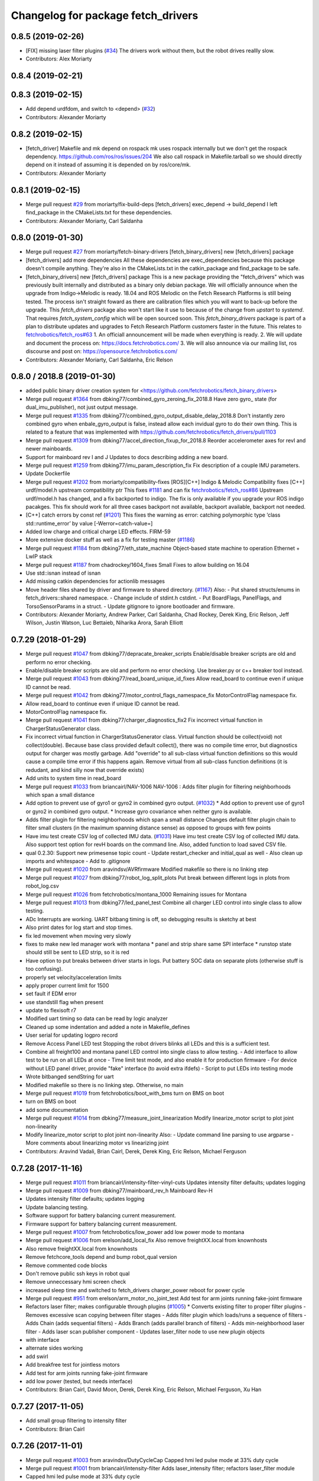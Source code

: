 ^^^^^^^^^^^^^^^^^^^^^^^^^^^^^^^^^^^
Changelog for package fetch_drivers
^^^^^^^^^^^^^^^^^^^^^^^^^^^^^^^^^^^

0.8.5 (2019-02-26)
------------------
* [FIX] missing laser filter plugins (`#34 <https://github.com/fetchrobotics/fetch_robots/issues/34>`_)
  The drivers work without them, but the robot drives reallly slow.
* Contributors: Alex Moriarty

0.8.4 (2019-02-21)
------------------

0.8.3 (2019-02-15)
------------------
* Add depend urdfdom, and switch to <depend> (`#32 <https://github.com/fetchrobotics/fetch_robots/issues/32>`_)
* Contributors: Alexander Moriarty

0.8.2 (2019-02-15)
------------------
* [fetch_driver] Makefile and mk depend on rospack
  mk uses rospack internally but we don't get the rospack dependency.
  https://github.com/ros/ros/issues/204
  We also call rospack in Makefile.tarball so we should directly depend on
  it instead of assuming it is depended on by ros/core/mk.
* Contributors: Alexander Moriarty

0.8.1 (2019-02-15)
------------------
* Merge pull request `#29 <https://github.com/fetchrobotics/fetch_robots/issues/29>`_ from moriarty/fix-build-deps
  [fetch_drivers] exec_depend -> build_depend
  I left find_package in the CMakeLists.txt for these dependencies.
* Contributors: Alexander Moriarty, Carl Saldanha

0.8.0 (2019-01-30)
------------------
* Merge pull request `#27 <https://github.com/fetchrobotics/fetch_robots/issues/27>`_ from moriarty/fetch-binary-drivers
  [fetch_binary_drivers] new [fetch_drivers] package
* [fetch_drivers] add more dependencies
  All these dependencies are exec_dependencies because this
  package doesn't compile anything.
  They're also in the CMakeLists.txt in the catkin_package and find_package to be safe.
* [fetch_binary_drivers] new [fetch_drivers] package
  This is a new package providing the "fetch_drivers" which was previously
  built internally and distributed as a binary only debian package.
  We will officially announce when the upgrade from Indigo->Melodic is
  ready.
  18.04 and ROS Melodic on the Fetch Research Platforms is still being
  tested.
  The process isn't straight foward as there are calibration files
  which you will want to back-up before the upgrade.
  This `fetch_drivers` package also won't start like it use to because of
  the change from `upstart` to `systemd`.
  That requires `fetch_system_config` which will be open sourced soon.
  This `fetch_binary_drivers` package is part of a plan to distribute
  updates and upgrades to Fetch Research Platform customers faster in the future.
  This relates to `fetchrobotics/fetch_ros#63 <https://github.com/fetchrobotics/fetch_ros/issues/63>`_
  1. An officiall announcement will be made when everything is ready.
  2. We will update and document the process on:
  https://docs.fetchrobotics.com/
  3. We will also announce via our mailing list, ros discourse and post on:
  https://opensource.fetchrobotics.com/
* Contributors: Alexander Moriarty, Carl Saldanha, Eric Relson

0.8.0 / 2018.8  (2019-01-30)
----------------------------
* added public binary driver creation system for <https://github.com/fetchrobotics/fetch_binary_drivers>
* Merge pull request `#1364 <https://github.com/fetchrobotics/fetch_drivers/issues/1364>`_ from dbking77/combined_gyro_zeroing_fix_2018.8
  Have zero gyro\_ state (for dual_imu_publisher), not just output message.
* Merge pull request `#1335 <https://github.com/fetchrobotics/fetch_drivers/issues/1335>`_ from dbking77/combined_gyro_output_disable_delay_2018.8
  Don't instantly zero combined gyro when enbale_gyro_output is false, instead
  allow each invidual gyro to do their own thing.
  This is related to a feature that was implemented with
  https://github.com/fetchrobotics/fetch_drivers/pull/1103
* Merge pull request `#1309 <https://github.com/fetchrobotics/fetch_drivers/issues/1309>`_ from dbking77/accel_direction_fixup_for_2018.8
  Reorder accelerometer axes for revI and newer mainboards.
* Support for mainboard rev I and J
  Updates to docs describing adding a new board.
* Merge pull request `#1259 <https://github.com/fetchrobotics/fetch_drivers/issues/1259>`_ from dbking77/imu_param_description_fix
  Fix description of a couple IMU parameters.
* Update Dockerfile
* Merge pull request `#1202 <https://github.com/fetchrobotics/fetch_drivers/issues/1202>`_ from moriarty/compatibility-fixes
  [ROS][C++] Indigo & Melodic Compatibility fixes
  [C++] urdf/model.h upstream compatibility ptr
  This fixes `#1181 <https://github.com/fetchrobotics/fetch_drivers/issues/1181>`_ and can fix `fetchrobotics/fetch_ros#86 <https://github.com/fetchrobotics/fetch_ros/issues/86>`_
  Upstream urdf/model.h has changed, and a fix backported to indigo.
  The fix is only available if you upgrade your ROS indigo pacakges.
  This fix should work for all three cases
  backport not available, backport available, backport not needed.
* [C++] catch errors by const ref (`#1201 <https://github.com/fetchrobotics/fetch_drivers/issues/1201>`_)
  This fixes the warning as error:
  catching polymorphic type ‘class std::runtime_error’ by value
  [-Werror=catch-value=]
* Added low charge and critical charge LED effects.
  FIRM-59
* More extensive docker stuff as well as a fix for testing master (`#1186 <https://github.com/fetchrobotics/fetch_drivers/issues/1186>`_)
* Merge pull request `#1184 <https://github.com/fetchrobotics/fetch_drivers/issues/1184>`_ from dbking77/eth_state_machine
  Object-based state machine to operation Ethernet + LwIP stack
* Merge pull request `#1187 <https://github.com/fetchrobotics/fetch_drivers/issues/1187>`_ from chadrockey/1604_fixes
  Small Fixes to allow building on 16.04
* Use std::isnan instead of isnan
* Add missing catkin dependencies for actionlib messages
* Move header files shared by driver and firmware to shared directory. (`#1167 <https://github.com/fetchrobotics/fetch_drivers/issues/1167>`_)
  Also:
  - Put shared structs/enums in fetch_drivers::shared namespace.
  - Change include of stdint.h cstdint.
  - Put BoardFlags, PanelFlags, and TorsoSensorParams in a struct.
  - Update gitignore to ignore bootloader and firmware.
* Contributors: Alexander Moriarty, Andrew Parker, Carl Saldanha, Chad Rockey, Derek King, Eric Relson, Jeff Wilson, Justin Watson, Luc Bettaieb, Niharika Arora, Sarah Elliott

0.7.29 (2018-01-29)
-------------------
* Merge pull request `#1047 <https://github.com/fetchrobotics/fetch_drivers/issues/1047>`_ from dbking77/depracate_breaker_scripts
  Enable/disable breaker scripts are old and perform no error checking.
* Enable/disable breaker scripts are old and perform no error checking.
  Use breaker.py or c++ breaker tool instead.
* Merge pull request `#1043 <https://github.com/fetchrobotics/fetch_drivers/issues/1043>`_ from dbking77/read_board_unique_id_fixes
  Allow read_board to continue even if unique ID cannot be read.
* Merge pull request `#1042 <https://github.com/fetchrobotics/fetch_drivers/issues/1042>`_ from dbking77/motor_control_flags_namespace_fix
  MotorControlFlag namespace fix.
* Allow read_board to continue even if unique ID cannot be read.
* MotorControlFlag namespace fix.
* Merge pull request `#1041 <https://github.com/fetchrobotics/fetch_drivers/issues/1041>`_ from dbking77/charger_diagnostics_fix2
  Fix incorrect virtual function in ChargerStatusGenerator class.
* Fix incorrect virtual function in ChargerStatusGenerator class.
  Virtual function should be collect(void) not collect(double).
  Because base class provided default collect(), there was no compile time error, but diagnostics output for charger was mostly garbage.
  Add "override" to all sub-class virtual function definitions so this would cause a compile time error if this happens again.
  Remove virtual from all sub-class function definitions (it is redudant, and kind silly now that override exists)
* Add units to system time in read_board
* Merge pull request `#1033 <https://github.com/fetchrobotics/fetch_drivers/issues/1033>`_ from briancairl/NAV-1006
  NAV-1006 : Adds filter plugin for filtering neighborhoods which span a small distance
* Add option to prevent use of gyro1 or gyro2 in combined gyro output. (`#1032 <https://github.com/fetchrobotics/fetch_drivers/issues/1032>`_)
  * Add option to prevent use of gyro1 or gyro2 in combined gyro output.
  * Increase gyro covariance when neither gyro is available.
* Adds filter plugin for filtering neighborhoods which span a small distance
  Changes default filter plugin chain to filter small clusters (in the maximum spanning distance sense) as opposed to groups with few points
* Have imu test create CSV log of collected IMU data. (`#1031 <https://github.com/fetchrobotics/fetch_drivers/issues/1031>`_)
  Have imu test create CSV log of collected IMU data.
  Also support test option for revH boards on the command line.
  Also, added function to load saved CSV file.
* qual 0.2.30: Support new primesense topic count
  - Update restart_checker and initial_qual as well
  - Also clean up imports and whitespace
  - Add to .gitignore
* Merge pull request `#1020 <https://github.com/fetchrobotics/fetch_drivers/issues/1020>`_ from aravindsv/AVRfirmware
  Modified makefile so there is no linking step
* Merge pull request `#1027 <https://github.com/fetchrobotics/fetch_drivers/issues/1027>`_ from dbking77/robot_log_split_plots
  Put break between different logs in plots from robot_log.csv
* Merge pull request `#1026 <https://github.com/fetchrobotics/fetch_drivers/issues/1026>`_ from fetchrobotics/montana_1000
  Remaining issues for Montana
* Merge pull request `#1013 <https://github.com/fetchrobotics/fetch_drivers/issues/1013>`_ from dbking77/led_panel_test
  Combine all charger LED control into single class to allow testing.
* ADc Interrupts are working. UART bitbang timing is off, so debugging results is
  sketchy at best
* Also print dates for log start and stop times.
* fix led movement when moving very slowly
* fixes to make new led manager work with montana
  * panel and strip share same SPI interface
  * runstop state should still be sent to LED strip, so it is red
* Have option to put breaks between driver starts in logs.
  Put battery SOC data on separate plots (otherwise stuff is too confusing).
* properly set velocity/acceleration limits
* apply proper current limit for 1500
* set fault if EDM error
* use standstill flag when present
* update to flexisoft r7
* Modified uart timing so data can be read by logic analyzer
* Cleaned up some indentation and added a note in Makefile_defines
* User serial for updating logpro record
* Remove Access Panel LED test
  Stopping the robot drivers blinks all LEDs and this is a sufficient test.
* Combine all freight100 and montana panel LED control into single class to allow testing.
  - Add interface to allow test to be run on all LEDs at once
  - Time limit test mode, and also enable it for production firmware
  - For device without LED panel driver, provide "fake" interface (to avoid extra ifdefs)
  - Script to put LEDs into testing mode
* Wrote bitbanged sendString for uart
* Modified makefile so there is no linking step. Otherwise, no main
* Merge pull request `#1019 <https://github.com/fetchrobotics/fetch_drivers/issues/1019>`_ from fetchrobotics/boot_with_bms
  turn on BMS on boot
* turn on BMS on boot
* add some documentation
* Merge pull request `#1014 <https://github.com/fetchrobotics/fetch_drivers/issues/1014>`_ from dbking77/measure_joint_linearization
  Modify linearize_motor script to plot joint non-linearity
* Modify linearize_motor script to plot joint non-linearity
  Also:
  - Update command line parsing to use argparse
  - More comments about linearizing motor vs linearizing joint
* Contributors: Aravind Vadali, Brian Cairl, Derek, Derek King, Eric Relson, Michael Ferguson

0.7.28 (2017-11-16)
-------------------
* Merge pull request `#1011 <https://github.com/fetchrobotics/fetch_drivers/issues/1011>`_ from briancairl/intensity-filter-vinyl-cuts
  Updates intensity filter defaults; updates logging
* Merge pull request `#1009 <https://github.com/fetchrobotics/fetch_drivers/issues/1009>`_ from dbking77/mainboard_rev_h
  Mainboard Rev-H
* Updates intensity filter defaults; updates logging
* Update balancing testing.
* Software support for battery balancing current measurement.
* Firmware support for battery balancing current measurement.
* Merge pull request `#1007 <https://github.com/fetchrobotics/fetch_drivers/issues/1007>`_ from fetchrobotics/low_power
  add low power mode to montana
* Merge pull request `#1006 <https://github.com/fetchrobotics/fetch_drivers/issues/1006>`_ from erelson/add_local_fix
  Also remove freightXX.local from knownhosts
* Also remove freightXX.local from knownhosts
* Remove fetchcore_tools depend and bump robot_qual version
* Remove commented code blocks
* Don't remove public ssh keys in robot qual
* Remove unneccessary hmi screen check
* increased sleep time and switched to fetch_drivers charger_power reboot for power cycle
* Merge pull request `#951 <https://github.com/fetchrobotics/fetch_drivers/issues/951>`_ from erelson/arm_motor_no_joint_test
  Add test for arm joints running fake-joint firmware
* Refactors laser filter; makes configurable through plugins (`#1005 <https://github.com/fetchrobotics/fetch_drivers/issues/1005>`_)
  * Converts existing filter to proper filter plugins
  - Removes excessive scan copying between filter stages
  - Adds filter plugin which loads/runs a sequence of filters
  - Adds Chain (adds sequential filters)
  - Adds Branch (adds parallel branch of filters)
  - Adds min-neighborhood laser filter
  - Adds laser scan publisher component
  - Updates laser_filter node to use new plugin objects
* with interface
* alternate sides working
* add swirl
* Add breakfree test for jointless motors
* Add test for arm joints running fake-joint firmware
* add low power (tested, but needs interface)
* Contributors: Brian Cairl, David Moon, Derek, Derek King, Eric Relson, Michael Ferguson, Xu Han

0.7.27 (2017-11-05)
-------------------
* Add small group filtering to intensity filter
* Contributors: Brian Cairl

0.7.26 (2017-11-01)
-------------------
* Merge pull request `#1003 <https://github.com/fetchrobotics/fetch_drivers/issues/1003>`_ from aravindsv/DutyCycleCap
  Capped hmi led pulse mode at 33% duty cycle
* Merge pull request `#1001 <https://github.com/fetchrobotics/fetch_drivers/issues/1001>`_ from briancairl/intensity-filter
  Adds laser_intensity filter; refactors laser_filter module
* Capped hmi led pulse mode at 33% duty cycle
* Adds intensity filter with hooking mode
  - Adds to filter chain: pass-through with repub hook
* Refactors laser_filter module organization
* Contributors: Aravind Vadali, Brian Cairl, Derek, Michael Ferguson

0.7.25 (2017-10-27)
-------------------

* Charger firmware version 102:
  * Add flags for charger balancing and fan configs
* IO_485 firmware version 101:
  * Improve analog processing
* Montana firmware version 101: increase cutoff voltage
* montana_driver: additional diagnostics
* montana_driver: publish motor state, charger state
* montana_driver: reduce timeout to 100ms
* montana_driver: disable drives when charging
* read_board: fix some issues with lack of metadata
* read_board: add support for IO_485 board
* align_motor: improve error messages
* charger_lockout: new tool to set lockout time
* laser_self_filter: add padding option
* add support for head mcb rev D.0
* add support for round mcb rev D.0
* add support for large mcb rev E.0
* Contributors: Aravind Vadali, Brian Cairl, David Moon, Derek King, Eric Relson, Michael Ferguson

0.7.24 (2017-09-13)
-------------------
* cart_dock_driver: add diagnostics publisher, read-only updates until ready
* io_mpu_driver: add diagnostics publisher, read-only updates until ready
* gripper_driver: add diagnostics publisher, read-only updates until ready
* freight_driver: fix issue with panel led flags
* add io_485 support
* Contributors: David Moon, Derek, Michael Ferguson, Aravind Vadali

0.7.23 (2017-09-07)
-------------------
* Charger firmware version 101:
  * Send response to panel flags writes.
  * Add support for rev H.
* Mainboard firmware version 100:
  * Add support for rev H.
* Fix some issues with automatic firmware cross/downgrade
* Gripper driver: improve startup reliability
* Contributors: Derek King, Eric Relson, Michael Ferguson

0.7.22 (2017-08-29)
-------------------
* Mainboard firmware version 100:
  * Expose both gyros
* Charger firmware version 100:
  * Save SOC before rebooting
  * Add support for rev. G boards
* MCB firmware version 100:
* IO Board firmware version 100:
* Gripper firmware version 100:
  * Cancel command on board reset
* F500/1500 firmware version 100:
  * Expose both gyros
* Add automatic firmware cross/downgrade
* cart_dock_driver: add firmware management
* io_mpu_driver: add firmware management
* F500/1500 driver: improve imu filtering
* F500/1500 driver: always set robot/serial parameter
* Contributors: David Moon, Derek King, Eric Relson, Michael Ferguson

0.7.21 (2017-07-27)
-------------------
* F500/1500 firmware version 12:
  * Give gyros extra time to start up
  * Update charge LED usage
  * Update panel LED usage to match F100.
* Charger firmware version 87:
  * Move panel LED register out of board flags
* Fix F500/1500 drivers to actually update firmware
* Fix F500/1500 drivers not to stop charging on driver restart
* Add CSV logging to F500/1500 drivers
* Update read_board to work with F500/1500
* Install F500/1500 driver
* Contributors: Aaron Gemmell, David Moon, Derek King, Michael Ferguson

0.7.20 (2017-07-11)
-------------------
* IO Board firmware version 5:
  * Fix issue with LED strip lockup
* Drivers: add support for mlockall/nice
* Drivers: fix for empty motor messages
* Drivers: update Ethernet/IP devices while not ready (Freight-500/1500)
* Contributors: Alex Henning, Derek King, Eric Relson, Michael Ferguson

0.7.19 (2017-06-22)
-------------------
* Charger firmware version 86:
  * Turn off leds when in low-power notification mode
* IO Board firmware version 4:
  * Better locking around HMI led status
* Initial Freight-500 driver
* Contributors: Aaron Gemmell, Eric Relson, Michael Ferguson

0.7.18 (2017-06-19)
-------------------
* Charger firmware version 85:
  * Better low-battery indication
  * Adds battery balancing configuration
  * Blink wifi/fc/runstop LEDs when disconnected
  * Fixes issue with LED panels locking up
  * Fixes potential issue of getting stuck in a voltage ramp
* IO board firmware version 3:
  * Initial release
* Initial release of io_mpu_driver
* Initial release of field charging test
* Drivers: actually start charge lockout action server
* Drivers: also log SOC
* Drivers: update LED panel even when not "ready"
* Drivers: ignore timeouts during shutdown to avoid spurious faults
* Contributors: Brian Cairl, David Moon, Derek King, Eric Relson, Michael Ferguson, Michael Janov, Aaron Gemmell

0.7.17 (2017-03-15)
-------------------
* Charger firmware version 79:
  * Add support for LED panel on Rev. F
  * Allow faster charging at higher temperatures
* Mainboard firmware version 63
  * Allow breakers to run hotter
* Add support gripper Rev. E
* Adds robot CSV logger
* Updated laser filter with support for carts
* Add battery SOC tool
* Contributors: Brian Cairl, Derek King, Michael Ferguson

0.7.16 (2016-12-16)
-------------------
* Charger firmware version 75
  * Improves balancing of batteries for better life
  * Improves state of charge estimation during partial discharges
  * Add interface for forcing computer restart
* Add stale data detection to drivers
* Add charger_power tool
* Contributors: Derek King, Eric Relson, Michael Ferguson

0.7.15 (2016-11-29)
-------------------

* Charger firmware version 72
* Gripper firmware version 70
* MCB firmware version 76:
 * Reset hall encoder error counters when signal good
* Mainboard firmware version 62:
 * Initial support for Rev. F boards
 * Add support for dual gyro
* Breaker tool: fix typo in usage message
* Update tool: fix issues with gripper update
* Fix issue with debug packets showing as lost packets
* Add support for automatically  enabling/disabling aux breaker on startup
* Contributors: David Moon, Derek King, Eric Relson, Michael Ferguson

0.7.14 (2016-08-25)
-------------------

* MCB firmware version 75:
 * Add support for cart docking mechanism MCB
* Add support for revision F mainboard/charger
* Add support for revision D large mcb
* Add enviroment variable support to dynamically set driver ip
* Gripper driver now publish IMU data (there is no calculation of gyro offset).
* Set/Reset fault state properly in hourly logs
* Contributors: Aaron Blasdel, Aravind Vadali, Camilo Buscaron, David Moon, Derek King, Eric Relson, Michael Ferguson

0.7.13 (2016-06-21)
-------------------

* MCB firmware version 74:
  * Improve base motor alignment at higher torques
  * Reduce minimum voltage before fault
  * Recalculate joint position when offset changes
* Charger firmware version 71:
  * Improvements for faster charging, better heat management
  * Send fault log on low-battery poweroff
* Gripper firmware version 69
* Mainboard firmware version 61
* Contributors: Brian R Cairl, Derek King, Eric Relson, Michael Ferguson, Camilo Buscaron

0.7.12 (2016-06-09)
-------------------
* Increase ADC sampling time for battery inputs.
* Add aux option to breaker tool.
* Use template parameters for GPIO interrupts instead of global variables.
* Contributors: Derek King, Eric Relson, Michael Ferguson

0.7.11 (2016-05-26)
-------------------
* MCB firmware version 73:
  * Add separate error flag for joint position monitor
* Charger firmware version 69:
  * Slightly increase cyclic battery charging voltages
  * New battery voltage controller that is less likely to overshoot
* Mainboard firmware version 60:
  * Disable breakers when shutting down
* Update tool: fix identification of freights
* Drivers: publish diagnostics for aux breakers
* Contributors: Derek King, Eric Relson, Michael Ferguson

0.7.10 (2016-05-19)
-------------------
* MCB firmware version 72:
  * Fix potential overflow in callbacks
* Gripper firmware version 68:
  * Fix potential overflow in callbacks
* Mainboard firmware version 59:
  * Fix potential overflow in callbacks
* Charger firmware version 68:
  * Fix potential overflow in callbacks
* Fix issues with handling of continuous joints
* Add gripper state publishing
* Contributors: Camilo Buscaron, Derek King, Eric Relson, Michael Ferguson

0.7.9 (2016-05-08)
------------------
* MCB firmware version 71:
  * Increase base motor torque and power limits for Freight
* Firmware upload: convert board ID to int before printing
* Align motor tool: fix printed output
* Contributors: Camilo Buscaron, Derek King, Eric Relson, Michael Ferguson

0.7.8 (2016-04-27)
------------------
* Mainboard firmware version 57:
  * Fix communications lockup regression
* Fix bug when has_base is false
* Contributors: Camilo Buscaron, Derek King, Eric Relson, Michael Ferguson

0.7.7 (2016-04-14)
------------------
* Mainboard firmware version 56:
  * Block gyro glitches
  * Fix occasional communications lockup when runstopped
* Charger firmware version 67:
  * State of charge improved when robot has not fully charged in a long time
* Gripper firmware version 66:
  * Block gyro glitches
* Publish zeroed IMU data when runstopped, prevents "wandering" robot
* Enable auxillary breaker services
* Torso Calibration Tool: log results
* Read Board Tool: also get unique serial
* Breaker Tool: fix to exit when arguments are not valid
* Firmware Update Tool: better handle when ACKs are missed
* Contributors: Derek King, Eric Relson, Michael Ferguson

0.7.6 (2016-03-19)
------------------
* Mainboard firmware version 55, Gripper version 65:
  * Updates for gyro glitches
* Contributors: Derek King, Michael Ferguson


0.7.5 (2016-03-09)
------------------
* MCB firmware version 70:
  * Add filter gains for older MCBs driving new suspension and motors
  * Fix for mcb encoder error on boot
* Mainboard firmware version 54:
  * Updates for gyro data glitches
  * Check computer current before asserting computer power button signal
    to avoid turning computer back on at power-off if already shutdown
* Charger firmware version 66:
  * Fixes missed timing error that sometimes occurs when disabling charging
* Gripper firmware version 64:
  * Updates for gyro data glitches
* Assume runstopped robot is moving, do not update IMU offset.
* Gyro offset calculation improved for faster convergence
  and improved noise immunity.
* Additional locking around data published in ROS.
* New read_board, breaker, align_motor, and joint_offset tools
* Add DisableChargingAction to avoid hot unplugging
* Contributors: Brian R Cairl, Casey Duckering, Derek King, Eric Relson,
  Griswald Brooks, Michael Ferguson, Bhavya Kattapuni, Camilo Buscaron

0.7.4 (2016-01-12)
------------------
* MCB firmware version 66:
  * Increase filtering to reduce buzz on new motors with type 3 suspension.
  * Monitor joint position compared to motor sensor position.
* Charger firmware version 61:
  * Load saved battery SOC data from flash on boot.
* Fix logpro logging when robot is calibrated
* Check for zero joint_ratio value.
* Update tool: Add option to force updates of all detected boards.
* Torso calibration tool: first release.
* Contributors: Derek King, Eric Relson, Michael Ferguson, Camilo Buscaron

0.7.3 (2015-11-20)
------------------
* MCB firmware version 63:
  * Fix bug where position gains are being set instead of velocity gains.
* Contributors: Derek King, Michael Ferguson

0.7.2 (2015-11-20)
------------------
* MCB firmware version 62:
  * Add support for calibration of torso initialization sensor
* Fix occasional bug in unique ID response packet parsing
* Add additional checks on unique ID
* Contributors: Derek King, Eric Relson, Michael Ferguson, Camilo Buscaron

0.7.1 (2015-11-11)
------------------
* MCB firmware version 61
  * Add suport for mcb rev C.1
* Fix issue with unrefreshed gripper MCB register table that
  caused slow LED change action.
* Contributors: Derek King, Michael Ferguson

0.7.0 (2015-11-02)
------------------
* MCB firmware version 60
  * Updated wrist flex joint limits to match URDF
  * Disabled flash write when motor is running
* Gripper firmware version 60
* Charger firmware version 60
  * Add state of charge estimation
  * Fix occasional POWER_NOT_GOOD issue on breakers after reboot
* Mainboard firmware version 50
* LogPRO now logs calibration_date, mainboard voltage and dock usage info
* Make sure mainboard breakers are enabled after updating mainboard
* Publish current/temperature limits to ROS messages
* Support for rev2 robot hardware
* Contributors: Derek King, Michael Ferguson, Griswald Brooks, Eric Relson

0.6.3 (2015-07-21)
------------------
* Update build
* Contributors: Michael Ferguson

0.6.2 (2015-07-21)
------------------
* MCB firmware version 50
  * Better diagnostics for torso sensor values
* Contributors: Michael Ferguson

0.6.1 (2015-07-09)
------------------
* Charger firmware version 34
  * state of charge improvements
* Update names of motors/boards in diagnostics and robot_state message
* Contributors: Derek King, Michael Ferguson

0.6.0 (2015-06-28)
------------------
* MCB firmware version 49
  * Various small improvements
* Charger firmware version 32
  * Audible noise fixes when charging hard
  * Disable charging before rebooting board
* Contributors: Derek King, Michael Ferguson
* never publish NaNs to robot_state, diagnostics
* Add ability to disable gripper torque
* Contributors: Derek King, Michael Ferguson

0.5.3 (2015-06-09)
------------------
* Gripper firmware version 48
  * Increase torque limit for gripper
* Charger firmware version 30
  * Multiple improvements to charging and diagnostics
  * Disable fan dc/dc when battery breaker is disabled
* Contributors: Derek King, Michael Ferguson

0.5.2 (2015-06-08)
------------------
* Gripper firmware version 47
  * update opening amount
* Charger firmware version 28
  * increase charging current
* Contributors: Derek King, Michael Ferguson

0.5.1 (2015-06-06)
------------------
* MCB firmware version 47
  * Reduce friction compensation settings in arm.
  * Lock the gains/limits for production robots
  * Fix shoulder_lift_motor gains
* Contributors: Derek King, Michael Ferguson

0.5.0 (2015-06-05)
------------------
* move messages into fetch_driver_msgs package
* MCB firmware version 46
  * Wrap position around velocity pid,  update gains
* Charger firmware version 27
  * Add power mismatch check
  * Fill in charger information in messages
* Mainboard firmware version 27
* Gripper firmware version 46
* Contributors: Derek King, Michael Ferguson

0.4.0 (2015-05-24)
------------------
* MCB firmware version 44
  * fix intermittent head pan range issue on startup
* Charger firmware version 24
  * additional table entries for new diagnostics
* Improved diagnostics for charger
* Improved diagnostics for common error conditions
* NOTE: RobotState message has changed, MD5 breaks from 0.3.14
* Contributors: Derek King, Michael Ferguson

0.3.14 (2015-05-22)
-------------------
* MCB firmware version 40
  * Supply current limit settings for arm motors
  * Overcurrent fault fix
  * Adds motor friction feed forward
  * Adjust arm motor ratios
* reset controllers when faulted/runstopped
* Contributors: Derek King, Mark Medonis, Michael Ferguson

0.3.13 (2015-05-10)
-------------------
* add filter that removes shadow points from TIM571
* update mainboard even if stuck in bootloader
* update charger firmware if needed
* Contributors: Michael Ferguson

0.3.12 (2015-05-06)
-------------------
* update firmware build
* Contributors: Derek King, Michael Ferguson

0.3.11 (2015-05-06)
-------------------
* updates to build
* Contributors: Derek King, Michael Ferguson

0.3.10 (2015-05-06)
-------------------
* updates to build
* Contributors: Michael Ferguson

0.3.9 (2015-05-06)
------------------
* MCB firmware version 40
  * increase mcb max temperature to 80C.
* Change keys for rev C. mainboard, charger, and freight mcbs.
* Contributors: Derek King, Michael Ferguson

0.3.8 (2015-05-03)
------------------
* Gripper/MCB firmware version 39
  * adds motor trace interface
  * init velocity filter before using motor angle
* gripper_driver now updates gripper firmware automatically

0.3.7 (2015-04-24)
------------------
* install update tool
* Contributors: Michael Ferguson

0.3.6 (2015-04-22)
------------------
* Gripper firmware version 23
  * implement gripper position control
  * report consistent id for gripper
* MCB firmware version 37
  * set NOT_READY flag when position is invalid
* wait for breaker to update before responding
* new update tool for firmware
* Contributors: Michael Ferguson, Derek King

0.3.5 (2015-04-20)
------------------
* MCB firmware version 36
  * New velocity filter for base, head
  * Updated shoulder lift limits
  * Adds torso initialization
* Adds support for charger revision C
* Publish correct breaker state
* Contributors: Derek King, Michael Ferguson

0.3.4 (2015-04-07)
------------------
* Charger firmware version 20
* Fix potential race condition in packet recieve
* make joints/motors of robot_state same order
* continue read-only during a fault
* Contributors: Derek King, Michael Ferguson

0.3.3 (2015-04-04)
------------------
* limit standard log update retry rate
* Contributors: Michael Ferguson

0.3.2 (2015-04-01)
------------------
* MCB firmware version 32
* New threading model with thread pool
* Fix breakers returning wrong state when DISABLED
* Disable robot if a breaker trippers
* Support for revision C mainboard
* Contributors: Aaron Blasdel, Derek King, Michael Ferguson

0.3.1 (2015-03-28)
------------------
* MCB firmware version 31
* Do not wind up base motor position
* Set version/serial ROS params
* Contributors: Derek King, Michael Ferguson

0.3.0 (2015-03-23)
------------------
* MCB firmware version 29
* Update how we handle continuous joints
* Add stall detection to gripper driver
* Contributors: Derek King, Michael Ferguson

0.2.1 (2015-03-17)
------------------
* MCB firmware version 28
* Fix for motor alignment
* Contributors: Derek King, Michael Ferguson

0.2.0 (2015-03-16)
------------------
* MCB firmware version 27
* Load position/velocity limits from URDF
* Gripper is now fully functional
* Contributors: Derek King, Michael Ferguson

0.1.3 (2015-03-13)
------------------
* Signifigant improvements to firmware and drivers
* Contributors: Derek King, Michael Ferguson

0.1.2 (2015-01-26)
------------------
* Build and install firmware
* Add support for breakers, IMU
* Contributors: Derek King, Michael Ferguson

0.1.1 (2015-01-07)
------------------
* Initial Release
* Contributors: Derek King, Michael Ferguson
